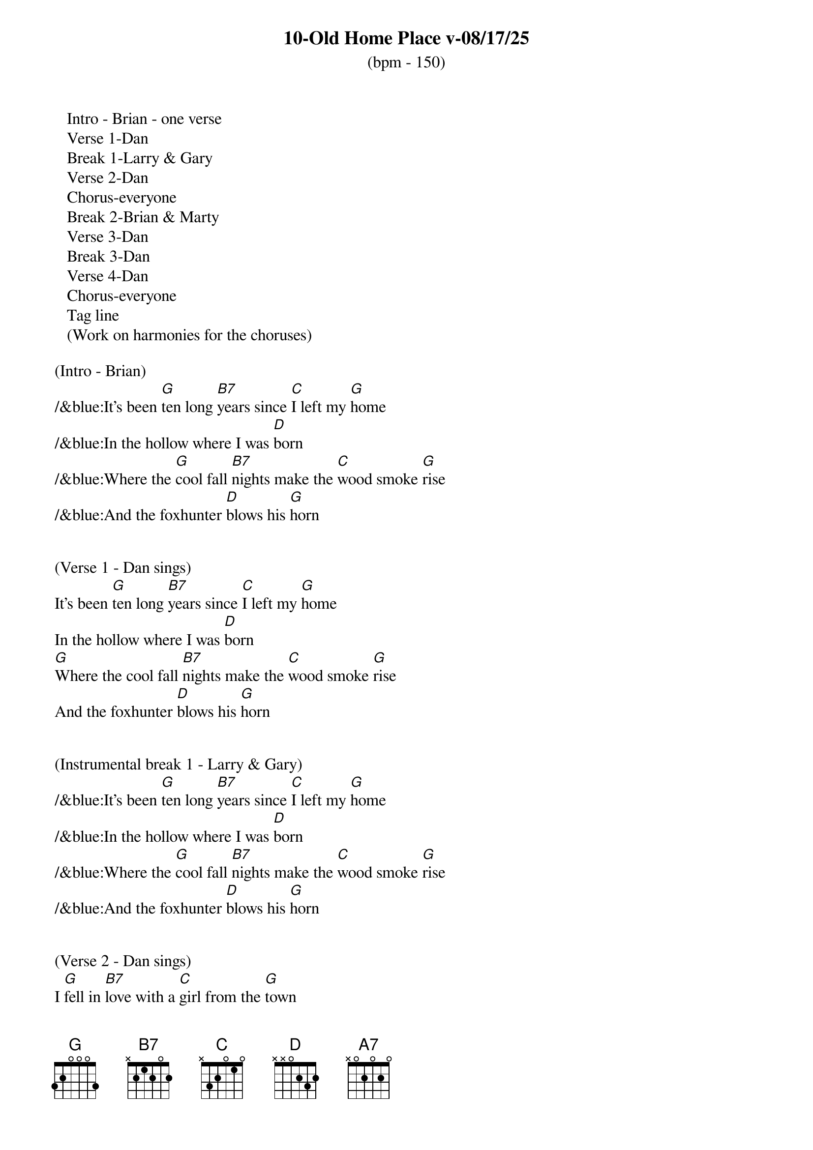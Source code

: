 {title:10-Old Home Place v-08/17/25}
{subtitle:(bpm - 150)}
{key:G}

   Intro - Brian - one verse
   Verse 1-Dan
   Break 1-Larry & Gary
   Verse 2-Dan
   Chorus-everyone
   Break 2-Brian & Marty
   Verse 3-Dan
   Break 3-Dan
   Verse 4-Dan
   Chorus-everyone
   Tag line
   (Work on harmonies for the choruses) 

(Intro - Brian)
/&blue:It's been [G]ten long [B7]years since [C]I left my [G]home
/&blue:In the hollow where I was [D]born
/&blue:Where the [G]cool fall [B7]nights make the [C]wood smoke [G]rise
/&blue:And the foxhunter [D]blows his [G]horn


(Verse 1 - Dan sings)
It's been [G]ten long [B7]years since [C]I left my [G]home
In the hollow where I was [D]born
[G]Where the cool fall [B7]nights make the [C]wood smoke [G]rise
And the foxhunter [D]blows his [G]horn


(Instrumental break 1 - Larry & Gary)
/&blue:It's been [G]ten long [B7]years since [C]I left my [G]home
/&blue:In the hollow where I was [D]born
/&blue:Where the [G]cool fall [B7]nights make the [C]wood smoke [G]rise
/&blue:And the foxhunter [D]blows his [G]horn


(Verse 2 - Dan sings)
I [G]fell in [B7]love with a [C]girl from the [G]town
I thought that she would be [D]true
I [G]ran [B7]away to [C]Charlottes[G]ville
And worked in a [D]sawmill or [G]two


(Chorus -  All sing)
[D]What have they done to the [G]old home place
[A7]Why did they tear it [D]down
And [G]why did I [B7]leave the [C]plow in the [G]field
And look for a [D]job in the [G]town


(Instrumental break 2 - Brian & Marty)
/&blue:It's been [G]ten long [B7]years since [C]I left my [G]home
/&blue:In the hollow where I was [D]born
/&blue:Where the [G]cool fall [B7]nights make the [C]wood smoke [G]rise
/&blue:And the foxhunter [D]blows his [G]horn


(Verse 3 - Dan sings)
Well my [G]girl she ran [B7]off with [C]somebody [G]else
The taverns took all my [D]pay
And [G]here I [B7]stand where the [C]old home [G]stood
Before they [D]took it [G]away


(Break 3 - Dan)
/&blue:It's been [G]ten long [B7]years since [C]I left my [G]home
/&blue:In the hollow where I was [D]born
/&blue:Where the [G]cool fall [B7]nights make the [C]wood smoke [G]rise
/&blue:And the foxhunter [D]blows his [G]horn


(Verse 4 - Dan sings)
Now the [G]geese they fly [B7]south and the [C]cold wind [G]blows
As I stand here and hang my [D]head
I've [G]lost my [B7]love I've [C]lost my [G]home
And now I [D]wish that I was [G]dead


(Chorus - All sing)
[D]What have they done to the [G]old home place
[A7]Why did they tear it [D]down
And [G]why did I [B7]leave the [C]plow in the [G]field
And look for a [D]job in the [G]town


(Outro- All sing)
And look for a [D]job in the [G]town
